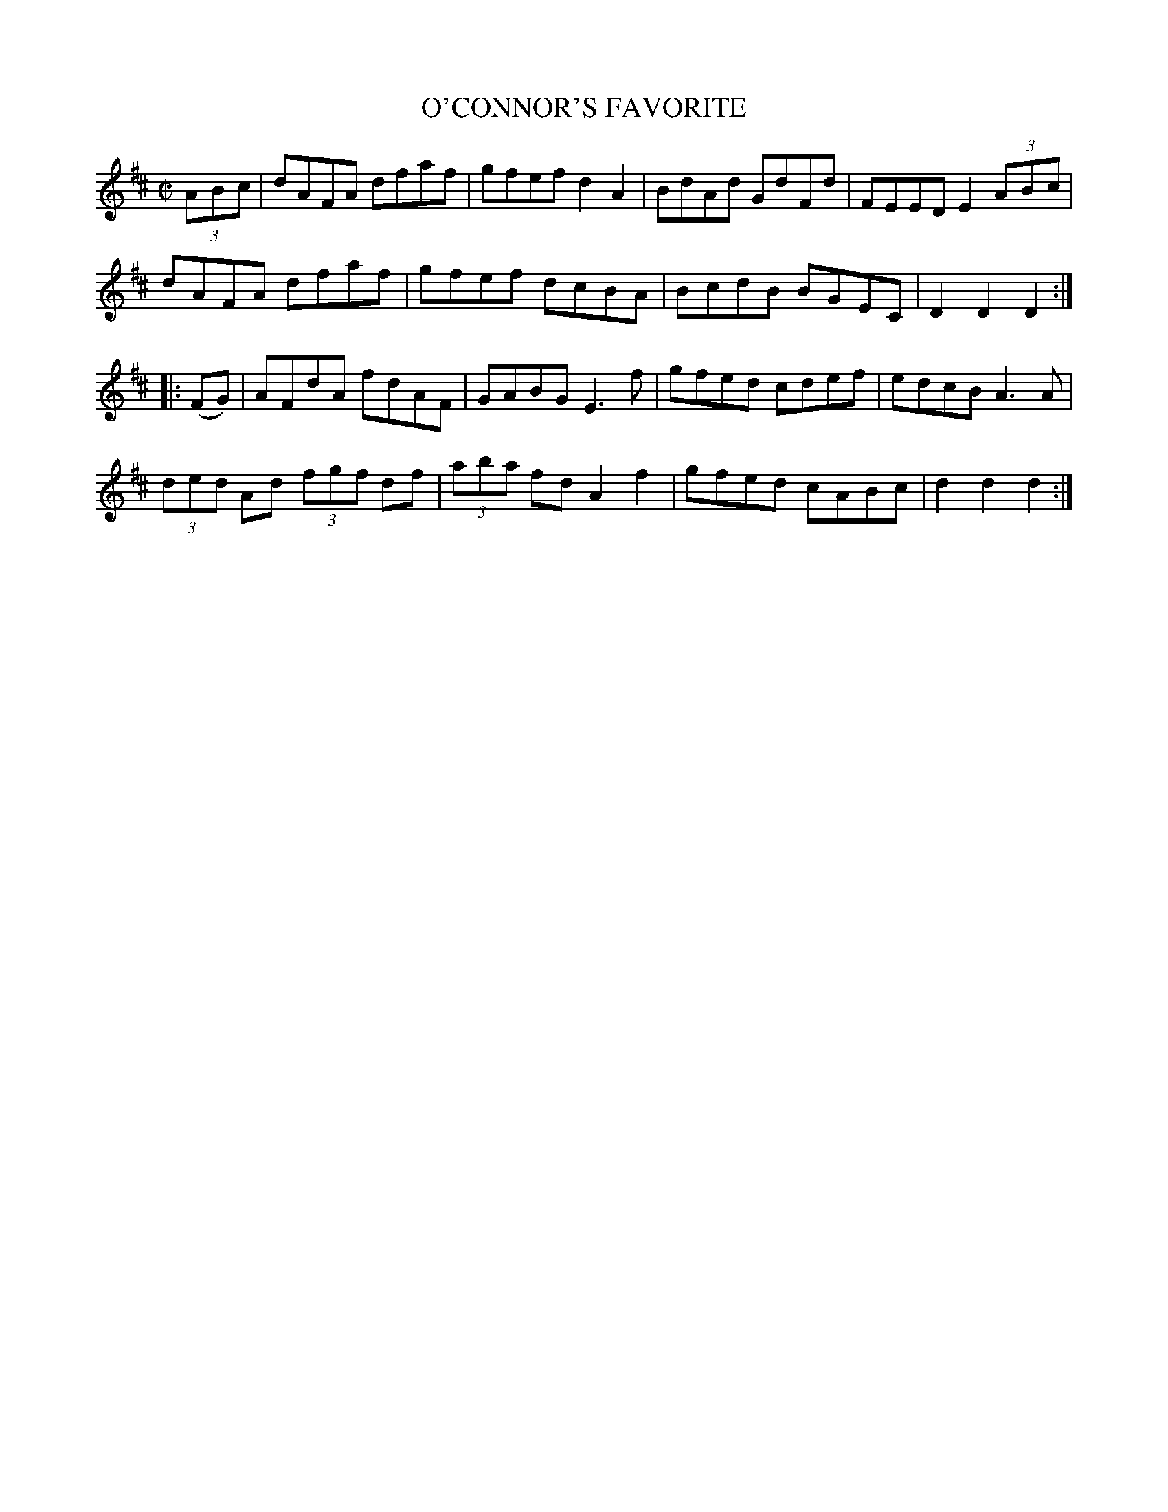 X:1715
T:O'CONNOR'S FAVORITE
M:C|
L:1/8
B:O'NEILL'S 1715
K:D
(3A-B-c|dAFA dfaf|gfef d2 A2|BdAd GdFd|FEED E2 (3A-B-c|
dAFA dfaf|gfef dcBA|BcdB BGEC|D2 D2 D2:|
|:(FG)|AFdA fdAF|GABG E3 f|gfed cdef|edcB A3 A|
(3d-e-d Ad (3f-g-f df|(3a-b-a fd A2 f2|gfed cABc|d2 d2 d2:|
